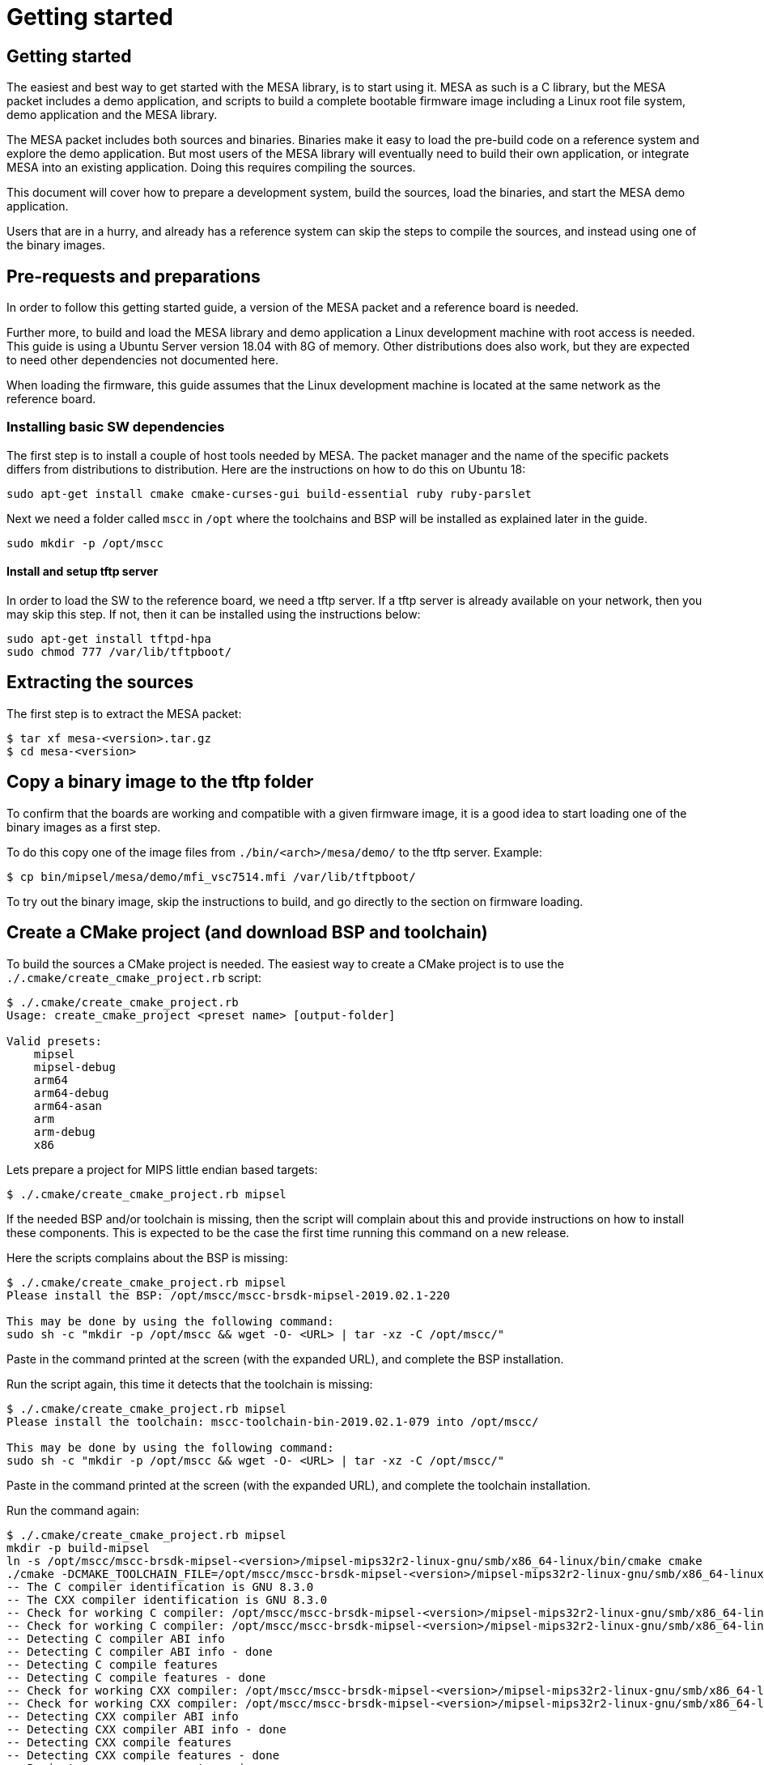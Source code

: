 = Getting started

== Getting started

The easiest and best way to get started with the MESA library, is to start using
it. MESA as such is a C library, but the MESA packet includes a demo application,
and scripts to build a complete bootable firmware image including a
Linux root file system, demo application and the MESA library.

The MESA packet includes both sources and binaries. Binaries make it easy to
load the pre-build code on a reference system and explore the demo application.
But most users of the MESA library will eventually need to build their own
application, or integrate MESA into an existing application. Doing this requires
compiling the sources.

This document will cover how to prepare a development system, build the sources,
load the binaries, and start the MESA demo application.

Users that are in a hurry, and already has a reference system can skip the steps
to compile the sources, and instead using one of the binary images.

== Pre-requests and preparations

In order to follow this getting started guide, a version of the MESA packet and a
reference board is needed.

Further more, to build and load the MESA library and demo application a Linux
development machine with root access is needed. This guide is using a Ubuntu
Server version 18.04 with 8G of memory. Other distributions does also work, but
they are expected to need other dependencies not documented here.

When loading the firmware, this guide assumes that the Linux development machine
is located at the same network as the reference board.

=== Installing basic SW dependencies

The first step is to install a couple of host tools needed by MESA. The packet
manager and the name of the specific packets differs from distributions to
distribution. Here are the instructions on how to do this on Ubuntu 18:

----
sudo apt-get install cmake cmake-curses-gui build-essential ruby ruby-parslet
----

Next we need a folder called `mscc` in `/opt` where the toolchains
and BSP will be installed as explained later in the guide.

----
sudo mkdir -p /opt/mscc
----

==== Install and setup tftp server

In order to load the SW to the reference board, we need a tftp server. If a tftp
server is already available on your network, then you may skip this step. If
not, then it can be installed using the instructions below:

----
sudo apt-get install tftpd-hpa
sudo chmod 777 /var/lib/tftpboot/
----

== Extracting the sources

The first step is to extract the MESA packet:

----
$ tar xf mesa-<version>.tar.gz
$ cd mesa-<version>
----

== Copy a binary image to the tftp folder

To confirm that the boards are working and compatible with a given firmware
image, it is a good idea to start loading one of the binary images as a first
step.

To do this copy one of the image files from `./bin/<arch>/mesa/demo/` to the
tftp server. Example:

----
$ cp bin/mipsel/mesa/demo/mfi_vsc7514.mfi /var/lib/tftpboot/
----

To try out the binary image, skip the instructions to build, and go directly to
the section on firmware loading.

== Create a CMake project (and download BSP and toolchain)

To build the sources a CMake project is needed. The easiest way to create a
CMake project is to use the `./.cmake/create_cmake_project.rb` script:

----
$ ./.cmake/create_cmake_project.rb
Usage: create_cmake_project <preset name> [output-folder]

Valid presets:
    mipsel
    mipsel-debug
    arm64
    arm64-debug
    arm64-asan
    arm
    arm-debug
    x86
----

Lets prepare a project for MIPS little endian based targets:

----
$ ./.cmake/create_cmake_project.rb mipsel
----

If the needed BSP and/or toolchain is missing, then the script will complain
about this and provide instructions on how to install these components. This is
expected to be the case the first time running this command on a new release.

Here the scripts complains about the BSP is missing:

----
$ ./.cmake/create_cmake_project.rb mipsel
Please install the BSP: /opt/mscc/mscc-brsdk-mipsel-2019.02.1-220

This may be done by using the following command:
sudo sh -c "mkdir -p /opt/mscc && wget -O- <URL> | tar -xz -C /opt/mscc/"
----

Paste in the command printed at the screen (with the expanded URL), and complete
the BSP installation.

Run the script again, this time it detects that the toolchain is missing:

----
$ ./.cmake/create_cmake_project.rb mipsel
Please install the toolchain: mscc-toolchain-bin-2019.02.1-079 into /opt/mscc/

This may be done by using the following command:
sudo sh -c "mkdir -p /opt/mscc && wget -O- <URL> | tar -xz -C /opt/mscc/"
----

Paste in the command printed at the screen (with the expanded URL), and complete
the toolchain installation.

Run the command again:

----
$ ./.cmake/create_cmake_project.rb mipsel
mkdir -p build-mipsel
ln -s /opt/mscc/mscc-brsdk-mipsel-<version>/mipsel-mips32r2-linux-gnu/smb/x86_64-linux/bin/cmake cmake
./cmake -DCMAKE_TOOLCHAIN_FILE=/opt/mscc/mscc-brsdk-mipsel-<version>/mipsel-mips32r2-linux-gnu/smb/x86_64-linux/usr/share/buildroot/toolchainfile.cmake -DCMAKE_BUILD_TYPE=Release ..
-- The C compiler identification is GNU 8.3.0
-- The CXX compiler identification is GNU 8.3.0
-- Check for working C compiler: /opt/mscc/mscc-brsdk-mipsel-<version>/mipsel-mips32r2-linux-gnu/smb/x86_64-linux/usr/bin/mipsel-linux-gcc
-- Check for working C compiler: /opt/mscc/mscc-brsdk-mipsel-<version>/mipsel-mips32r2-linux-gnu/smb/x86_64-linux/usr/bin/mipsel-linux-gcc -- works
-- Detecting C compiler ABI info
-- Detecting C compiler ABI info - done
-- Detecting C compile features
-- Detecting C compile features - done
-- Check for working CXX compiler: /opt/mscc/mscc-brsdk-mipsel-<version>/mipsel-mips32r2-linux-gnu/smb/x86_64-linux/usr/bin/mipsel-linux-g++
-- Check for working CXX compiler: /opt/mscc/mscc-brsdk-mipsel-<version>/mipsel-mips32r2-linux-gnu/smb/x86_64-linux/usr/bin/mipsel-linux-g++ -- works
-- Detecting CXX compiler ABI info
-- Detecting CXX compiler ABI info - done
-- Detecting CXX compile features
-- Detecting CXX compile features - done
-- Project name          = vtss_api
--   Type                = Release
--   c_flags             = -D_LARGEFILE_SOURCE -D_LARGEFILE64_SOURCE -D_FILE_OFFSET_BITS=64 -Wall -Wno-array-bounds -fasynchronous-unwind-tables -std=c99 -D_POSIX_C_SOURCE=200809L -D_BSD_SOURCE -D_DEFAULT_SOURCE -O3 -DNDEBUG
--   EXE_LINKER_FLAGS    =
--   shared_linker_flags =
-- Looking for include file endian.h
-- Looking for include file endian.h - found
-- Looking for include file asm/byteorder.h
-- Looking for include file asm/byteorder.h - found
-- CMAKE_TOOLCHAIN_FILE='/opt/mscc/mscc-brsdk-mipsel-<version>/mipsel-mips32r2-linux-gnu/smb/x86_64-linux/usr/share/buildroot/toolchainfile.cmake'
-- Configuring done
-- Generating done
-- Build files have been written to: ./build-mipsel
----

This time all the dependencies was found, and the CMake project has not been
created in the `./build-mipsel` folder. Enter the folder and continue from here:

----
cd ./build-mipsel
----

NOTE: The BSP also provides UBoot for the various targets. UBoot for the MIPS
based boards can be found in
`/opt/mscc/mscc-brsdk-mipsel-<version>/mipsel-mips32r2-linux-uclibc/<board>/`.


== Select the image(s) to build

We now have CMake project configured to use the BSP and cross-tool chain to
build binaries for the MIPS, but no targets has been enabled.

Make sure to `cd` to the newly created build folder.

The CMake project allow you to select what targets to build. By default nothing
is selected. The various projects includes many targets, and some naming
conventions are used to make it easier to navigate.

Generally the `vscXXXX` number is included in all targets to indicate what
device a given target supports.

In the various CMake projects, the following categories of targets can be
found:

. Library targets. These are not bootable, it is just libraries supporting a
  given chip, and must be combined with an actual application, root file system
  and kernel to provide a functional system.
.. `vscXXXX` These are shared libraries for a given `vsc` chip ID.
.. `vscXXXX_static` These are static libraries for a given `vsc` chip ID.

. Bootable demo images. These targets will generate a complete firmware image
  including kernel, root file system, and the MESA Demo application. These are
  the images used in this getting started article.
.. `mfi_vscXXXX` This is a MFI image which is the default image type on
   MIPS based targets.
.. `fit_vscXXXX` This is the standard UBoot FIT (extension name is
   `.itb`) image which is used on the ARM/ARM64 based targets.

. Pure application
.. `app_vscXXXX` This is the MESA application build along with the needed
   library. This does not include the kernel and the root file system, which
   needs to come from elsewhere.

To see all the targets defined in the project use the `./cmake .. -LAH` command,
or the GUI tool `ccmake ..`.

HINT: Use the `./cmake .. -LAH` command in combination with `grep` to only see
targets matching the decides you are interested in.

NOTE: We are generally using the `./cmake` symlink instead of the system
installation of CMake. This is a symlink to cmake provided by the BSP. The
advantage of this, is that we can then ensure that same version of CMake is
always used.

In this example we will build the complete demo project for the Ocelot vsc7514.
To do this, we will grep for 7514 in the available options:

----
$ ./cmake .. -LAH | grep 7514
app_vsc7514:BOOL=OFF
mfi_vsc7514:BOOL=OFF
// Build the API for 7514 (vsc7514)
vsc7514:BOOL=OFF
// Build the static API for 7514 (vsc7514)
vsc7514_static:BOOL=OFF
----

As we are interested in a bootable firmware we need either a `fit`/`itb` or
`mfi` image. In this case we want the `mfi_vsc7514` target. To enable this use
the following command:

----
$ ./cmake .. -Dmfi_vsc7514=on
-- Project name          = vtss_api
--   Type                = Release
--   c_flags             = -D_LARGEFILE_SOURCE -D_LARGEFILE64_SOURCE -D_FILE_OFFSET_BITS=64 -Wall -Wno-array-bounds -fasynchronous-unwind-tables -std=c99 -D_POSIX_C_SOURCE=200809L -D_BSD_SOURCE -D_DEFAULT_SOURCE -O3 -Wall -Wno-array-bounds -fasynchronous-unwind-tables -std=c99 -D_POSIX_C_SOURCE=200809L -D_BSD_SOURCE -D_DEFAULT_SOURCE -O3 -DNDEBUG
--   EXE_LINKER_FLAGS    =
--   shared_linker_flags =
-- CMAKE_TOOLCHAIN_FILE='/opt/mscc/mscc-brsdk-mipsel-2019.02.1-220/mipsel-mips32r2-linux-gnu/smb/x86_64-linux/usr/share/buildroot/toolchainfile.cmake'
-- Adding: mfi_vsc7514 [machine: ocelot socfam: ocelot chipno: 8 kernel: ocelot kmod ocelot]
-- Configuring done
-- Generating done
-- Build files have been written to: /tmp/mesa-v2019.06-217-g9c57e1c@master/build-mipsel
----

== Building the SW

Now that the project is configured, we just need to build it. This is the only
step which needs to be repeated when the sources are changed.

Use the normal make command to build (the `-jN` options specify how many cores
to use).

----
$ make -j12
....
Scanning dependencies of target app_vsc7514
[100%] Building C object mesa/demo/CMakeFiles/app_vsc7514.dir/main.c.o
[100%] Linking C executable mesa-demo-vsc7514
[100%] Built target app_vsc7514
Scanning dependencies of target mfi_vsc7514_mfi
[100%] Generating app_vsc7514.tar
[100%] Generating mfi_vsc7514.mfi
[100%] Built target mfi_vsc7514_mfi
----

After a while, the build will be done, and the resulting image can be found in
`./mesa/demo`. Lets copy this to the tftp server folder.

----
$ cp mesa/demo/mfi_vsc7514.mfi /var/lib/tftpboot/.
----


== Loading firmware image from UBoot

UBoot is being used to load the SW over the network via TFTP and into memory.
The system can then boot from memory.

Connect a terminal to the reference board, open your serial terminal client
(`minicom`, `picocom`, `teraterm`, `putty`), power up the board, and break the
boot process in the UBoot console. This is an example of booting an Ocelot
board, and breaking it into UBoot.

----
U-Boot 2019.07-rc2 (Jul 09 2019 - 14:30:28 +0200)

MSCC VCore-III MIPS 24Kec
Model: Ocelot PCB123 Reference Board
DRAM:  512 MiB
Loading Environment from SPI Flash... SF: Detected mx25l25635e with page size
256 Bytes, erase size 64 KiB, total 32 MiB
OK
In:    serial@100000
Out:   serial@100000
Err:   serial@100000
Net:
Warning: switch@1010000 (eth0) using random MAC address - 0a:01:c5:af:05:e1
eth0: switch@1010000
Hit any key to stop autoboot:  0
ocelot #
----

=== Configure network and load SW to memory

If a DHCP server is being used at the network, then this is simply a matter of
issuing the `dhcp` command:

----
ocelot # dhcp
BOOTP broadcast 1
BOOTP broadcast 2
BOOTP broadcast 3
DHCP client bound to address 10.99.10.10 (1003 ms)
Using switch@1010000 device
TFTP from server 10.99.10.1; our IP address is 10.99.10.10
ocelot #
----

If static IP configuration is desirable, then set the `ipaddr`, `netmask` and
`gatewayip` accordingly:

----
setenv ipaddr 10.99.10.10
setenv gatewayip 10.99.10.1
setenv netmask 255.255.255.0
----

NOTE: To make the environment settings persistent, use the `saveenv` command.

After network configuration is completed, check that we have the needed
connectivity:

----
ocelot # ping 10.99.10.1
Using switch@1010000 device
host 10.99.10.1 is alive
ocelot #
----

Final step is to load the SW into memory. To do this the `tftp` command is used.
Remember to copy the firmware image into the tftp folder, and use the correct IP
address of the tftp server and firmware filename (this example uses `10.99.10.1`
as tftp server, and `firmware.ext` firmware file, replace with IP of your TFTP
server, and actual file name of the firmware).

----
ocelot # tftp ${loadaddr} 10.99.10.1:firmware.ext
Using switch@1010000 device
TFTP from server 10.99.10.1; our IP address is 10.99.10.10
Filename 'mfi_vsc7415.mfi'.
Load address: 0x81000000
Loading: #################################################################
         #################################################################
         #################################################################
         #################################################################
         #################################################################
         #################################################################
         #################################################################
         ###################
         11.1 MiB/s
done
Bytes transferred = 6953696 (6a1ae0 hex)
ocelot #
----

=== Booting the firmware image

Depending on image type and board, the steps to actually boot the image are
slightly different.

Two different image types are being used, either the `mfi` images which is the
default image type used in WebStaX on the MIPS based targets, and then we have
`fit` images (with extension `itb`) which is a standard UBoot image type.

New ARM based designs only uses `fit`/`itb` images. MIPS targets can do both,
but the default is still `mfi`.


==== Booting `mfi` images

To boot a `mfi` image, use the `bootmfi` command like this:

----
ocelot # bootmfi ${loadaddr}
MD5 signature validated   Uncompressing Kernel Image ... OK
   Loading Ramdisk to 9f8db000, end 9fdb9000 ... OK
linux_env_set setting memsize=512
linux_env_set setting flash_start=0x00000000
linux_env_set setting flash_size=0x0
Starting syslogd: OK
Starting klogd: OK
read-only file system detected...done
Starting network: OK
Starting ntpd: OK
No persistent location to store SSH host keys. New keys will be
generated at each boot. Are you sure this is what you want to do?
Starting dropbear sshd: OK

Welcome to SMBStaX
vcoreiii login:
----

==== Booting `fit`/`itb` images

`fit` images may optional include multiple device tree configurations. The
current loaded image can be inspected using the `iminfo` like this:

----
=> iminfo ${loadaddr}

## Checking Image at 40000000 ...
   FIT image found
   FIT description: Image file for the MESA SDK Demo on target fireant
    Image 0 (kernel)
     Description:  aarch64 Linux kernel
     Type:         Kernel Image
     Compression:  gzip compressed
     Data Start:   0x400000d8
     Data Size:    2575726 Bytes = 2.5 MiB
     Architecture: AArch64
     OS:           Linux
     Load Address: 0x00080000
     Entry Point:  0x00080000
    Image 1 (ramdisk)
     Description:  ramdisk
     Type:         RAMDisk Image
     Compression:  uncompressed
     Data Start:   0x40274ee8
     Data Size:    5152768 Bytes = 4.9 MiB
     Architecture: AArch64
     OS:           Linux
     Load Address: 0x02000000
     Entry Point:  unavailable
    Image 2 (fdt)
     Description:  Flattened Device Tree blob
     Type:         Flat Device Tree
     Compression:  uncompressed
     Data Start:   0x4075ef88
     Data Size:    10443 Bytes = 10.2 KiB
     Architecture: AArch64
     Load Address: 0x20000000
    Default Configuration: 'fireant'
    Configuration 0 (fireant)
     Description:  Boot Linux kernel
     Kernel:       kernel
     Init Ramdisk: ramdisk
     FDT:          fdt
## Checking hash(es) for FIT Image at 40000000 ...
   Hash(es) for Image 0 (kernel):
   Hash(es) for Image 1 (ramdisk):
   Hash(es) for Image 2 (fdt):
----

In the output above we see an image containing a `kernel`, `ramdisk`, `ftd`
(device tree). These 3 component is grouped in a configuration called `fireant`.

To boot the `fit` image with a given configuration use the `bootm <addr>:<conf>`
command like this:

----
# bootm ${loadaddr}#fireant
----


==== Additional instructions for BeagleBone

If the `arm` architecture is selected when creating the CMake project, then it
is possible to build images for a beaglebone. Beaglebone uses a fit image,
requires altering the `bootargs` before booting. Example:

Lets start by building a fit image for the beagle bone, with the MESA demo
application for VSC7514.

----
$ ./.cmake/create_cmake_project.rb arm
$ cd build-arm
$ ./cmake -Dfit_bbb_vsc7514=on ..
$ make -j12
----

Next step is booting it. Got to a UBoot prompt on the BeagleBone, download the
image over network and boot it like this:

----
# tftp ${loadaddr} 10.99.10.1:fit_bbb_vsc7514.itb
# setenv bootargs 'console=ttyO0,115200n8 root=/dev/ram0 ip=dhcp rw loglevel=0'
# bootm
----

Make sure that the BeagleBone is correctly connected to the Ocelot board. A
connector board exist to do this.

== Starting MESA Demo

When the system boots, you will need to login to the Linux terminal. Login as
the `root` user with no password:

----
Welcome to SMBStaX
vcoreiii login: root
----

We now have a normal Linux command line interface. Where we can start the MESA
demo application using the command `mesa-demo`:

----
$ mesa-demo
----

This will run in the background as a daemon in the background, and allow the
`mesa-cmd` to issue commands.

To see the list of valid commands use the `mesa-cmd` with no argument.

----
$ mesa-cmd
# mesa-demo
# mesa-cmd
Available Commands:

Help
Exit
IP Status
MAC Add <mac_addr> <port_list> [<vid>]
MAC Agetime [<age_time>]
MAC Delete <mac_addr> [<vid>]
MAC Dump
MAC Flush
MAC Lookup <mac_addr> [<vid>]
Port Flow Control [<port_list>] [enable|disable]
Port MaxFrame [<port_list>] [<max_frame>]
Port Mode [<port_list>] [10hdx|10fdx|100hdx|100fdx|1000fdx|2500|5g|10g|25g|auto]
Port NPI [<port_no>] [enable|disable]
Port State [<port_list>] [enable|disable]
Port Statistics [<port_list>] [clear|packets|bytes|errors|discards]
Test [<test_no>]
VLAN Add <vid> <port_list>
VLAN Delete <vid>
VLAN Filter [<port_list>] [enable|disable]
VLAN Frame [<port_list>] [all|tagged|untagged]
VLAN PVID [<port_list>] [<vid>]
VLAN Type [<port_list>] [unaware|c-port|s-port]
VLAN UVID [<port_list>] [all|none|pvid]
Warm Start
call <method> <params>
Debug API [<layer>] [<group>] [<port_list>] [full] [clear] [action]
[<act_value>]
Debug Chip ID
Debug I2C Read <port_list> <i2c_addr> <addr> [<count>]
Debug I2C Write <port_list> <i2c_addr> <addr> <value>
Debug MMD Read <port_list> <mmd_list> <mmd_addr>
Debug MMD Write <port_list> <mmd_list> <mmd_addr> <value>
Debug Management [include|exclude]
Debug PHY Read <port_list> <addr_list> [<page>]
Debug PHY Write <port_list> <addr_list> <value> [<page>]
Debug Port Polling [enable|disable]
Debug Sym Query <word128>
Debug Sym Read <word128>
Debug Sym Write <word128> <value32>
Debug Trace [<module>] [<group>] [off|error|info|debug|noise]
Debug board dump
Debug phy scan
Debug sfp dump
----

== MESA Command Examples

Get help on the port state command:

----
# mesa-cmd port state help
Description:
------------
Set or show the port administrative state.

Syntax:
-------
Port State [<port_list>] [enable|disable]

Parameters:
-----------
<port_list>: Port list, default: All ports
enable     : Enable
disable    : Disable
(default: Show mode)
----

Lets check the port status:

----
# mesa-cmd port state
Port  State     Mode    Flow Control  Rx Pause  Tx Pause  MaxFrame  Link
----  --------  ------  ------------  --------  --------  --------  --------
1     Enabled   Auto    Enabled       Enabled   Enabled   1518      1Gfdx
2     Enabled   Auto    Enabled       Enabled   Enabled   1518      1Gfdx
3     Enabled   1Gfdx   Disabled      Disabled  Disabled  1518      Down
4     Enabled   1Gfdx   Disabled      Disabled  Disabled  1518      Down
5     Enabled   1Gfdx   Disabled      Disabled  Disabled  1518      Down
6     Enabled   1Gfdx   Disabled      Disabled  Disabled  1518      1Gfdx
7     Enabled   10Gfdx  Disabled      Disabled  Disabled  1518      Down
8     Enabled   10Gfdx  Disabled      Disabled  Disabled  1518      Down
9     Enabled   Auto    Enabled       Enabled   Enabled   1518      1Gfdx
#
----

Get help on the port statistics command:

----
# mesa-cmd port stati help
Description:
------------
Show port statistics.

Syntax:
-------
Port Statistics [<port_list>] [clear|packets|bytes|errors|discards]

Parameters:
-----------
<port_list>: Port list, default: All ports
clear      : Clear port statistics
packets    : Show packet statistics
bytes      : Show byte statistics
errors     : Show error statistics
discards   : Show discard statistics
(default: Show all port statistics)
----

Show packet counters for port 1-8:

----
# mesa-cmd port stati 1-8 pac
Port  Rx Packets          Tx Packets
----  ------------------  ------------------
1     50                  0
2     0                   50
3     0                   0
4     0                   0
5     0                   0
6     0                   0
7     0                   0
8     76                  0
----

Dump API/AIL state for port 1-4:

----
# mesa-cmd deb api ail port 1-4
Application Interface Layer
===========================

Port
-----

Mapping:

Port  Chip Port  Chip  Max BW  MIIM Bus  MIIM Addr  MIIM Chip
0     0          0     1G      0         0          0
1     1          0     1G      0         1          0
2     2          0     1G      -1        0          0
3     3          0     1G      -1        0          0

Configuration:

Port  Interface    Serdes     Speed     Aneg  Obey      Generate  Max Length
0     SGMII        SGMII      1Gfdx     No    Enabled   Enabled   1518+0
1     SGMII        SGMII      1Gfdx     No    Enabled   Enabled   1518+0
2     SERDES       1000BaseX  1Gfdx     No    Disabled  Disabled  1518+0
3     SERDES       1000BaseX  1Gfdx     No    Disabled  Disabled  1518+0

Forwarding:

Port  State  Forwarding  STP State   Auth State  Rx Fwd    Tx Fwd    Aggr Fwd
0     Up     Enabled     Forwarding  Both        Enabled   Enabled   Enabled
1     Up     Enabled     Forwarding  Both        Enabled   Enabled   Enabled
2     Down   Enabled     Forwarding  Both        Disabled  Disabled  Disabled
3     Down   Enabled     Forwarding  Both        Disabled  Disabled  Disabled
----

Show all trace levels:

----
# mesa-cmd deb tr
Module   Group       Level
-------  ----------  -----
api_ail  afi         error
api_ail  clock       error
api_ail  default     error
api_ail  emul        error
api_ail  evc         error
api_ail  fdma        error
api_ail  fdma_irq    error
api_ail  hqos        error
api_ail  hwprot      error
api_ail  l2          error
api_ail  l3          error
api_ail  macsec      error
api_ail  mpls        error
api_ail  oam         error
api_ail  packet      error
api_ail  phy         error
api_ail  port        error
api_ail  qos         error
api_ail  reg_check   error
api_ail  security    error
api_ail  ts          error
api_ail  vcap        error
api_cil  afi         error
api_cil  clock       error
api_cil  default     error
api_cil  emul        error
api_cil  evc         error
api_cil  fdma        error
api_cil  fdma_irq    error
api_cil  hqos        error
api_cil  hwprot      error
api_cil  l2          error
api_cil  l3          error
api_cil  macsec      error
api_cil  mpls        error
api_cil  oam         error
api_cil  packet      error
api_cil  phy         error
api_cil  port        error
api_cil  qos         error
api_cil  reg_check   error
api_cil  security    error
api_cil  ts          error
api_cil  vcap        error
cli      default     error
debug    default     error
ip       default     error
json_rpc default     error
mac      default     error
main     default     error
main     meba        error
port     default     error
regio    default     error
symreg   default     error
test     default     error
vlan     default     error

----

Enable debug trace for port API at AIL and show the trace level:

----
# mesa-cmd deb tr api_ail port debug
# mesa-cmd deb tr api_ail port
Module   Group       Level
-------  ----------  -----
api_ail  port        debug
----

Read chip ID in different ways using symbolic register access:

----
# mesa-cmd debug sym read help
Description:
------------
Read one/many switch register(s).

Syntax:
-------
Debug Sym Read <word128>

Parameters:
-----------
<word128>: Register pattern on the form 'target[t]:reggrp[g]:reg[r]', where
        'target' is the name of the target (e.g. dev).
        'reggrp' is the name of the register group.
        'reg'    is the name of the register.
        t        is a list of target replications if applicable.
        g        is a list of register group replications if applicable.
        r        is a list of register replications if applicable.
        If a given replication (t, g, r) is omitted, all applicable replications will be accessed.
        Both 'target', 'reggrp' and 'reg' may be omitted, which corresponds to wildcarding that part
        of the name. Matches are exact, but wildcards ('*', '?') are allowed.
# mesa-cmd debug sym read devcpu_gcb:chip_regs:chip_id
Register                     Value      Decimal    31     24 23     16 15      8 7       0
DEVCPU_GCB:CHIP_REGS:CHIP_ID 0x174150e9  390156521 0001.0111.0100.0001.0101.0000.1110.1001
1 match found
# mesa-cmd debug sym read devcpu_gcb::chip_id
Register                     Value      Decimal    31     24 23     16 15      8 7       0
DEVCPU_GCB:CHIP_REGS:CHIP_ID 0x174150e9  390156521 0001.0111.0100.0001.0101.0000.1110.1001
1 match found
# mesa-cmd debug sym read ::chip_id
Register                     Value      Decimal    31     24 23     16 15      8 7       0
DEVCPU_GCB:CHIP_REGS:CHIP_ID 0x174150e9  390156521 0001.0111.0100.0001.0101.0000.1110.1001
1 match found
# mesa-cmd debug sym read ::chip*
Register                     Value      Decimal    31     24 23     16 15      8 7       0
DEVCPU_GCB:CHIP_REGS:CHIP_ID 0x174150e9  390156521 0001.0111.0100.0001.0101.0000.1110.1001
1 match found

----
